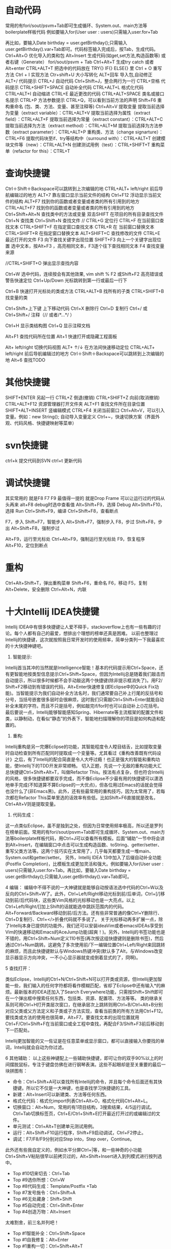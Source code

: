 * 自动代码

  常用的有fori/sout/psvm+Tab即可生成循环、System.out、main方法等boilerplate样板代码
  例如要输入for(User user : users)只需输入user.for+Tab

  再比如，要输入Date birthday = user.getBirthday();只需输入user.getBirthday().var+Tab即可。代码标签输入完成后，按Tab，生成代码。
  Ctrl+Alt+O 优化导入的类和包
  Alt+Insert 生成代码(如get,set方法,构造函数等)  或者右键（Generate）
  fori/sout/psvm + Tab
  Ctrl+Alt+T  生成try catch  或者 Alt+enter
  CTRL+ALT+T  把选中的代码放在 TRY{} IF{} ELSE{} 里
  Ctrl + O 重写方法
  Ctrl + I 实现方法
  Ctr+shift+U 大小写转化
  ALT+回车    导入包,自动修正
  ALT+/      代码提示
  CTRL+J      自动代码
  Ctrl+Shift+J，整合两行为一行
  CTRL+空格  代码提示
  CTRL+SHIFT+SPACE 自动补全代码
  CTRL+ALT+L  格式化代码
  CTRL+ALT+I  自动缩进
  CTRL+E      最近更改的代码
  CTRL+ALT+SPACE  类名或接口名提示
  CTRL+P  方法参数提示
  CTRL+Q，可以看到当前方法的声明
  Shift+F6  重构重命名 (包、类、方法、变量、甚至注释等)
  Ctrl+Alt+V 提取变量
  提取当前选择为变量（extract variable）：CTRL+ALT+V 
  提取当前选择为属性（extract field）：CTRL+ALT+F 
  提取当前选择为常量（extract constant）：CTRL+ALT+C 
  提取当前选择为方法（extract method）：CTRL+ALT+M 
  提取当前选择为方法参数（extract parameter）：CTRL+ALT+P 
  重构类、方法（change signarture）：CTRL+F6 
  提取代码块至if、try等结构中（surround with）：CTRL+ALT+T 
  创建模块文件等（new）：CTRL+ALT+N 
  创建测试用例（test）：CTRL+SHIFT+T 
  重构菜单（refactor for this）：CTRL+T

* 查询快捷键
  Ctrl＋Shift＋Backspace可以跳转到上次编辑的地
  CTRL+ALT+ left/right 前后导航编辑过的地方
  ALT+7  靠左窗口显示当前文件的结构
  Ctrl+F12 浮动显示当前文件的结构
  ALT+F7 找到你的函数或者变量或者类的所有引用到的地方
  CTRL+ALT+F7  找到你的函数或者变量或者类的所有引用到的地方
  Ctrl+Shift+Alt+N 查找类中的方法或变量
  双击SHIFT 在项目的所有目录查找文件
  Ctrl+N  查找类
  Ctrl+Shift+N 查找文件
  // CTRL+G  定位行
  CTRL+F  在当前窗口查找文本
  CTRL+SHIFT+F  在指定窗口查找文本
  CTRL+R  在 当前窗口替换文本
  CTRL+SHIFT+R  在指定窗口替换文本
  ALT+SHIFT+C  查找修改的文件
  CTRL+E  最近打开的文件
  F3  向下查找关键字出现位置
  SHIFT+F3  向上一个关键字出现位置
  选中文本，按Alt+F3 ，高亮相同文本，F3逐个往下查找相同文本
  F4  查找变量来源

  //CTRL+SHIFT+O  弹出显示查找内容

  Ctrl+W 选中代码，连续按会有其他效果, vim shift %
  F2 或Shift+F2 高亮错误或警告快速定位
  Ctrl+Up/Down 光标跳转到第一行或最后一行下

  Ctrl+B 快速打开光标处的类或方法
  CTRL+ALT+B  找所有的子类
  CTRL+SHIFT+B  找变量的类

  Ctrl+Shift+上下键  上下移动代码
  Ctrl+X 删除行
  Ctrl+D 复制行
  Ctrl+/ 或 Ctrl+Shift+/  注释（// 或者/*...*/ ）

  Ctrl+H 显示类结构图
  Ctrl+Q 显示注释文档

  Alt+F1 查找代码所在位置
  Alt+1 快速打开或隐藏工程面板

  Alt+ left/right 切换代码视图
  ALT+ ↑/↓  在方法间快速移动定位
  CTRL+ALT+ left/right 前后导航编辑过的地方
  Ctrl＋Shift＋Backspace可以跳转到上次编辑的地
  Alt+6    查找TODO

* 其他快捷键
  SHIFT+ENTER 另起一行
  CTRL+Z  倒退(撤销)
  CTRL+SHIFT+Z  向前(取消撤销)
  CTRL+ALT+F12  资源管理器打开文件夹
  ALT+F1  查找文件所在目录位置
  SHIFT+ALT+INSERT 竖编辑模式
  CTRL+F4  关闭当前窗口
  Ctrl+Alt+V，可以引入变量。例如：new String(); 自动导入变量定义
  Ctrl+~，快速切换方案（界面外观、代码风格、快捷键映射等菜单）

* svn快捷键

  ctrl+k 提交代码到SVN
  ctrl+t 更新代码

* 调试快捷键

  其实常用的 就是F8 F7 F9 最值得一提的 就是Drop Frame  可以让运行过的代码从头再来
  alt+F8          debug时选中查看值
  Alt+Shift+F9，选择 Debug
  Alt+Shift+F10，选择 Run
  Ctrl+Shift+F9，编译
  Ctrl+Shift+F8，查看断点

  F7，步入
  Shift+F7，智能步入
  Alt+Shift+F7，强制步入
  F8，步过
  Shift+F8，步出
  Alt+Shift+F8，强制步过

  Alt+F9，运行至光标处
  Ctrl+Alt+F9，强制运行至光标处
  F9，恢复程序
  Alt+F10，定位到断点

* 重构
  Ctrl+Alt+Shift+T，弹出重构菜单
  Shift+F6，重命名
  F6，移动
  F5，复制
  Alt+Delete，安全删除
  Ctrl+Alt+N，内联

* 十大Intellij IDEA快捷键

  Intellij IDEA中有很多快捷键让人爱不释手，stackoverflow上也有一些有趣的讨论。每个人都有自己的最爱，想排出个理想的榜单还真是困难。
  以前也整理过Intellij的快捷键，这次就按照我日常开发时的使用频率，简单分类列一下我最喜欢的十大快捷神键吧。


  1. 智能提示:

  Intellij首当其冲的当然就是Intelligence智能！基本的代码提示用Ctrl+Space，还有更智能地按类型信息提示Ctrl+Shift+Space，但因为Intellij总是随着我们敲击而自动提示，所以很多时候都不会手动敲这两个快捷键(除非提示框消失了)。用F2/ Shift+F2移动到有错误的代码，Alt+Enter快速修复(即Eclipse中的Quick Fix功能)。当智能提示为我们自动补全方法名时，我们通常要自己补上行尾的反括号和分号，当括号嵌套很多层时会很麻烦，这时我们只需敲Ctrl+Shift+Enter就能自动补全末尾的字符。而且不只是括号，例如敲完if/for时也可以自动补上{}花括号。
  最后要说一点，Intellij能够智能感知Spring、Hibernate等主流框架的配置文件和类，以静制动，在看似“静态”的外表下，智能地扫描理解你的项目是如何构造和配置的。


  2. 重构:
  Intellij重构是另一完爆Eclipse的功能，其智能程度令人瞠目结舌，比如提取变量时自动检查到所有匹配同时提取成一个变量等。尤其看过《重构改善既有代码设计》之后，有了Intellij的配合简直是令人大呼过瘾！也正是强大的智能和重构功能，使Intellij下的TDD开发非常顺畅。
  切入正题，先说一个无敌的重构功能大汇总快捷键Ctrl+Shift+Alt+T，叫做Refactor This。按法有点复杂，但也符合Intellij的风格，很多快捷键都要双手完成，而不像Eclipse不少最有用的快捷键可以潇洒地单手完成(不知道算不算Eclipse的一大优点)，但各位用过Emacs的话就会觉得也没什么了(非Emacs黑)。此外，还有些最常用的重构技巧，因为太常用了，若每次都在Refactor This菜单里选的话效率有些低。比如Shift+F6直接就是改名，Ctrl+Alt+V则是提取变量。

  3. 代码生成：
  这一点类似Eclipse，虽不是独到之处，但因为日常使用频率极高，所以还是罗列在榜单前面。常用的有fori/sout/psvm+Tab即可生成循环、System.out、main方法等boilerplate样板代码，用Ctrl+J可以查看所有模板。后面“辅助”一节中将会讲到Alt+Insert，在编辑窗口中点击可以生成构造函数、toString、getter/setter、重写父类方法等。这两个技巧实在太常用了，几乎每天都要生成一堆main、System.out和getter/setter。
  另外，Intellij IDEA 13中加入了后缀自动补全功能(Postfix Completion)，比模板生成更加灵活和强大。例如要输入for(User user : users)只需输入user.for+Tab。再比如，要输入Date birthday = user.getBirthday();只需输入user.getBirthday().var+Tab即可。

  4 编辑：
  编辑中不得不说的一大神键就是能够自动按语法选中代码的Ctrl+W以及反向的Ctrl+Shift+W了。此外，Ctrl+Left/Right移动光标到前/后单词，Ctrl+[/]移动到前/后代码块，这些类Vim风格的光标移动也是一大亮点。以上Ctrl+Left/Right/[]加上Shift的话就能选中跳跃范围内的代码。Alt+Forward/Backward移动到前/后方法。还有些非常普通的像Ctrl+Y删除行、Ctrl+D复制行、Ctrl+</>折叠代码就不多说了。
  关于光标移动再多扩展一点，除了Intellij本身已提供的功能外，我们还可以安装ideaVim或者emacsIDEAs享受到Vim的快速移动和Emacs的AceJump功能(超爽！)。另外，Intellij的书签功能也是不错的，用Ctrl+Shift+Num定义110书签(再次按这组快捷键则是删除书签)，然后通过Ctrl+Num跳转。这避免了多次使用前/下一编辑位置Ctrl+Left/Right来回跳转的麻烦，而且此快捷键默认与Windows热键冲突(默认多了Alt，与Windows改变显示器显示方向冲突，一不小心显示器就变成倒着显式的了，冏啊)。

  5 查找打开：

  类似Eclipse，Intellij的Ctrl+N/Ctrl+Shift+N可以打开类或资源，但Intellij更加智能一些，我们输入的任何字符都将看作模糊匹配，省却了Eclipse中还有输入*的麻烦。最新版本的IDEA还加入了Search Everywhere功能，只需按Shift+Shift即可在一个弹出框中搜索任何东西，包括类、资源、配置项、方法等等。
  类的继承关系则可用Ctrl+H打开类层次窗口，在继承层次上跳转则用Ctrl+B/Ctrl+Alt+B分别对应父类或父方法定义和子类或子方法实现，查看当前类的所有方法用Ctrl+F12。
  要找类或方法的使用也很简单，Alt+F7。要查找文本的出现位置就用Ctrl+F/Ctrl+Shift+F在当前窗口或全工程中查找，再配合F3/Shift+F3前后移动到下一匹配处。

  Intellij更加智能的又一佐证是在任意菜单或显示窗口，都可以直接输入你要找的单词，Intellij就会自动为你过滤。


  6 其他辅助：
  以上这些神键配上一些辅助快捷键，即可让你的双手90%以上的时间摆脱鼠标，专注于键盘仿佛在进行钢琴表演。这些不起眼却是至关重要的最后一块拼图有：

  + 命令：Ctrl+Shift+A可以查找所有Intellij的命令，并且每个命令后面还有其快捷键。所以它不仅是一大神键，也是查找学习快捷键的工具。
  + 新建：Alt+Insert可以新建类、方法等任何东西。
  + 格式化代码：格式化import列表Ctrl+Alt+O，格式化代码Ctrl+Alt+L。
  + 切换窗口：Alt+Num，常用的有1项目结构，3搜索结果，4/5运行调试。Ctrl+Tab切换标签页，Ctrl+E/Ctrl+Shift+E打开最近打开过的或编辑过的文件。
  + 单元测试：Ctrl+Alt+T创建单元测试用例。
  + 运行：Alt+Shift+F10运行程序，Shift+F9启动调试，Ctrl+F2停止。
  + 调试：F7/F8/F9分别对应Step into，Step over，Continue。

  此外还有些我自定义的，例如水平分屏Ctrl+|等，和一些神奇的小功能Ctrl+Shift+V粘贴很早以前拷贝过的，Alt+Shift+Insert进入到列模式进行按列选中。


  + Top #10切来切去：Ctrl+Tab
  + Top #9选你所想：Ctrl+W
  + Top #8代码生成：Template/Postfix +Tab
  + Top #7发号施令：Ctrl+Shift+A
  + Top #6无处藏身：Shift+Shift
  + Top #5自动完成：Ctrl+Shift+Enter
  + Top #4创造万物：Alt+Insert

  太难割舍，前三名并列吧！
  + Top #1智能补全：Ctrl+Shift+Space
  + Top #1自我修复：Alt+Enter
  + Top #1重构一切：Ctrl+Shift+Alt+T

  CTRL+ALT+ left/right 前后导航编辑过的地方
  Ctrl＋Shift＋Backspace可以跳转到上次编辑的地
  生成代码test，navigate>test,快捷键不详

